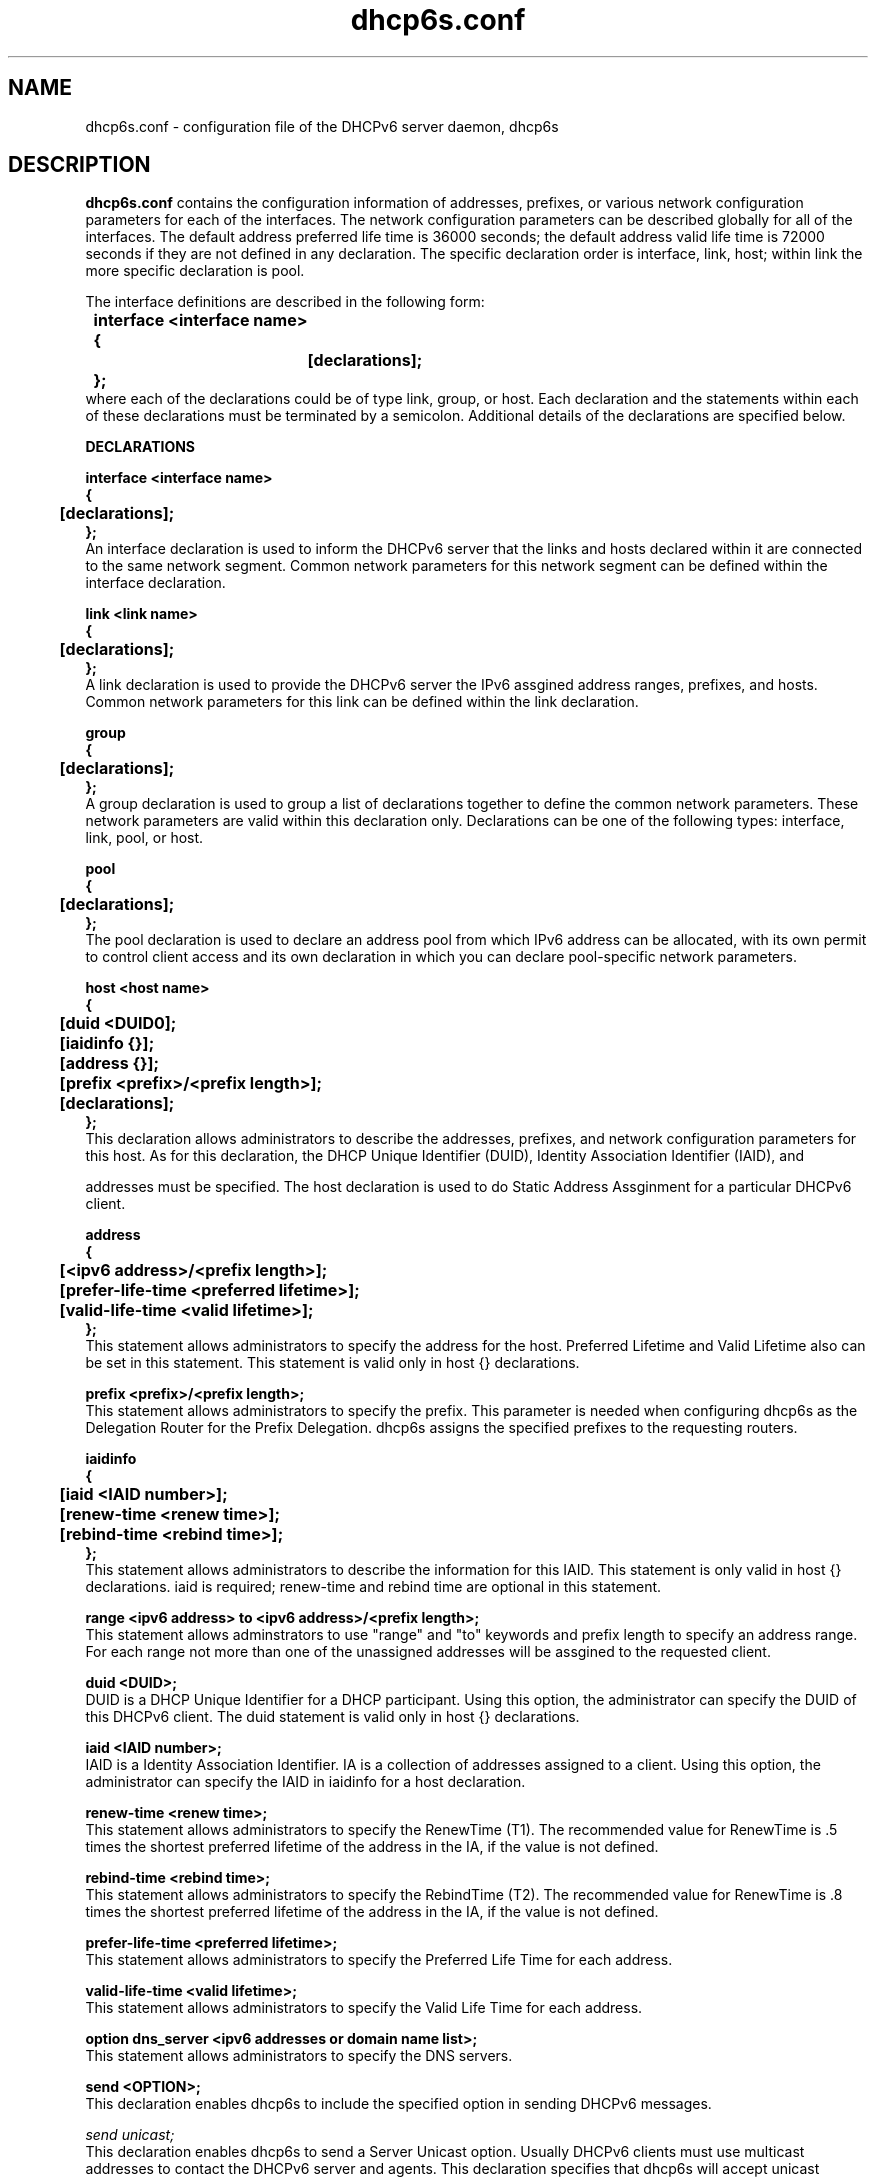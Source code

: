 .\" $Id: dhcp6s.conf.5,v 1.3 2003/05/28 22:56:23 shirleyma Exp $
.\"
.\" Copyright (C) International Business Machines  Corp., 2003
.\" All rights reserved.
.\"
.\" Redistribution and use in source and binary forms, with or without
.\" modification, are permitted provided that the following conditions
.\" are met:
.\" 1. Redistributions of source code must retain the above copyright
.\"    notice, this list of conditions and the following disclaimer.
.\" 2. Redistributions in binary form must reproduce the above copyright
.\"    notice, this list of conditions and the following disclaimer in the
.\"    documentation and/or other materials provided with the distribution.
.\" 3. Neither the name of the project nor the names of its contributors
.\"    may be used to endorse or promote products derived from this software
.\"    without specific prior written permission.
.\"
.\" THIS SOFTWARE IS PROVIDED BY THE PROJECT AND CONTRIBUTORS ``AS IS'' AND
.\" ANY EXPRESS OR IMPLIED WARRANTIES, INCLUDING, BUT NOT LIMITED TO, THE
.\" IMPLIED WARRANTIES OF MERCHANTABILITY AND FITNESS FOR A PARTICULAR PURPOSE
.\" ARE DISCLAIMED.  IN NO EVENT SHALL THE PROJECT OR CONTRIBUTORS BE LIABLE
.\" FOR ANY DIRECT, INDIRECT, INCIDENTAL, SPECIAL, EXEMPLARY, OR CONSEQUENTIAL
.\" DAMAGES (INCLUDING, BUT NOT LIMITED TO, PROCUREMENT OF SUBSTITUTE GOODS
.\" OR SERVICES; LOSS OF USE, DATA, OR PROFITS; OR BUSINESS INTERRUPTION)
.\" HOWEVER CAUSED AND ON ANY THEORY OF LIABILITY, WHETHER IN CONTRACT, STRICT
.\" LIABILITY, OR TORT (INCLUDING NEGLIGENCE OR OTHERWISE) ARISING IN ANY WAY
.\" OUT OF THE USE OF THIS SOFTWARE, EVEN IF ADVISED OF THE POSSIBILITY OF
.\" SUCH DAMAGE.
.\"
.TH dhcp6s.conf 5 "17 March 2003" "dhcp6s.conf" "Linux System Manager's Manual"

.SH NAME
dhcp6s.conf \- configuration file of the DHCPv6 server daemon, dhcp6s

.SH DESCRIPTION
.B dhcp6s.conf
contains the configuration information of addresses, prefixes, or
various network configuration parameters for each of the interfaces. 
The network configuration parameters can be described globally for all of 
the interfaces. The default address preferred life time is 36000 seconds; 
the default address valid life time is 72000 seconds if they are not defined
in any declaration. The specific declaration order is interface, link, host;
within link the more specific declaration is pool.

 The interface definitions are described in the following form:
.PP
.nf
.B \tinterface\ <interface\ name>
.B \t{
.B \t\t[declarations];
.B \t};
.fi
 where each of the declarations could be of type link, group, or host. 
Each declaration and the statements within each of these declarations 
must be terminated by a semicolon. Additional details of the declarations 
are specified below.

.PP
.BI DECLARATIONS
.PP
.nf
.B interface\ <interface\ name>
.B {
.B \t[declarations];
.B };
.fi
An interface declaration is used to inform the DHCPv6 server that the links and
hosts declared within it are connected to the same network segment. Common
network parameters for this network segment can be defined within the interface
declaration.

.nf
.B link\ <link\ name>
.B {
.B \t[declarations];
.B };
.fi
A link declaration is used to provide the DHCPv6 server  the IPv6 assgined
address ranges, prefixes, and hosts. Common network parameters for this link 
can be defined within the link declaration.

.nf
.B group
.B {
.B \t[declarations];
.B };
.fi
A group declaration is used to group a list of declarations together to define
the common network parameters. These network parameters are valid within this
declaration only. Declarations can be one of the following types: interface, link,
pool, or host.

.nf
.B pool
.B {
.B \t[declarations];
.B };
.fi
The pool declaration is used to declare an address pool from which IPv6
address can be allocated, with its own permit to control client access
and its own declaration in which you can declare pool-specific network parameters.

.nf
.B host\ <host\ name>
.B {
.B \t[duid\ <DUID\n>];
.B \t[iaidinfo\ {}];
.B \t[address\ {}];
.B \t[prefix\ <prefix>/<prefix\ length>];
.B \t[declarations];
.B };
.fi
This declaration allows administrators to describe the addresses, prefixes, and
network configuration parameters for this  host. As for this declaration, the
DHCP Unique Identifier (DUID), Identity Association Identifier (IAID), and 
addresses must be specified. The host declaration is used to do Static
Address Assginment for a particular DHCPv6 client. 

.nf
.B address
.B {
.B \t[<ipv6 address>/<prefix length>];
.B \t[prefer-life-time\ <preferred\ lifetime>];
.B \t[valid-life-time\ <valid\ lifetime>];
.B };
.fi
This statement allows administrators to specify the address for the 
host. Preferred Lifetime and Valid Lifetime also can be set in this
statement. This statement is valid only in host {} declarations.

.nf
.B prefix\ <prefix>/<prefix\ length>;
.fi
This statement allows administrators to specify the prefix.
This parameter is needed when configuring dhcp6s as the Delegation Router for
the Prefix Delegation. dhcp6s assigns the specified prefixes 
to the requesting routers.

.nf
.B iaidinfo
.B {
.B \t[iaid\ <IAID\ number>];
.B \t[renew-time\ <renew\ time>];
.B \t[rebind-time\ <rebind\ time>];
.B };
.fi
This statement allows administrators to describe the information for 
this IAID. This statement is only valid in host {} declarations.
iaid is required; renew-time and rebind time are optional in this statement.

.nf
.B range\ <ipv6\ address>\ to\ <ipv6\ address>/<prefix\ length>;
.fi
This statement allows adminstrators to use "range" and "to" keywords and
prefix length to specify an address range.
For each range not more than one of the unassigned addresses will be
assgined to the requested client.

.nf
.B duid\ <DUID\>;
.fi
DUID is a DHCP Unique Identifier for a DHCP participant. Using this option,
the administrator can specify the DUID of this DHCPv6 client.
The duid statement is valid only in host {} declarations.

.nf
.BI iaid\ <IAID\ number>;
.fi
IAID is a Identity Association Identifier. IA is a collection of addresses
assigned to a client. Using this option, the administrator can specify the IAID
in iaidinfo for a host declaration.

.nf
.BI renew-time\ <renew\ time>;
.fi
This statement allows administrators to specify the RenewTime (T1).
The recommended value for RenewTime is .5 times the shortest preferred
lifetime of the address in the IA, if the value is not defined.

.nf
.BI rebind-time\ <rebind\ time>;
.fi
This statement allows administrators to specify the RebindTime (T2).
The recommended value for RenewTime is .8 times the shortest preferred 
lifetime of the address in the IA, if the value is not defined.

.nf
.BI prefer-life-time\ <preferred\ lifetime>;
.fi
This statement allows administrators to specify the Preferred Life Time for 
each address.

.nf
.BI valid-life-time\ <valid\ lifetime>;
.fi
This statement allows administrators to specify the Valid Life Time for 
each address.

.nf
.BI option\ dns_server\ <ipv6\ addresses\ or\ domain\ name\ list>;
.fi
This statement allows administrators to specify the DNS servers.

.B send\ <OPTION>;
.fi
This declaration enables dhcp6s to include the specified option in sending 
DHCPv6 messages.

.nf
\fIsend\ unicast;\fR
.fi
This declaration enables dhcp6s to send a Server Unicast option. Usually
DHCPv6 clients must use multicast addresses to contact the DHCPv6 server and
agents. This declaration specifies that dhcp6s will accept unicast messages
from DHCPv6 clients if they include a Server Unicast option.

.nf
\fIsend\ server-preference\ <server\ preference\ value>;\fR
.fi
This declaration enables dhcp6s to include a Preference option for sending
DHCPv6 messages. DHCPv6 clients will pick up the DHCPv6 server which has
highest preference value. The highest preference value is 255.

.nf
\fIsend\ temp-address;\fR
.fi
This declaration assigns a temporary address to the requesting client.

.nf
\fIsend\ information-only;\fR
.fi
This option enables dhcp6s to give only configuration information rather than
assigning client addresses. This could be, for example, DNS server address
configuration information.

.nf
.B allow\ <OPTION>;
.fi
This declaration allows the DHCPv6 client to specify an option in receiving
DHCPv6 messages.

.nf
\fIallow rapid\-commit;\fR
.fi
This option enables dhcp6s to allow the Rapid-Commit option from the DHCPv6
client and the Solicit-Reply message exchanges.

.nf
\fIallow\ unicast;\fR
.fi
This option enables dhcp6s to allow the Server Unicast option for the DHCPv6
client. Usually DHCPv6 clients must use multicast addresses to contact DHCPv6
server and agents. With this declaration, dhcp6s accepts unicast 
messages from DHCPv6 clients if they include a Server Unicast option.

.SH EXAMPLES
.PP
This is a sample of the dhcp6s.conf file.
.nf
.B option dns\_server 2003::6:1 ibm.com;
.B prefer\-life\-time 10000;
.B valid\-life\-time 20000;
.B renew\-time 5000;
.B rebind\-time 8000;
.B interface eth1 {
.B \tlink AAA {
.B \t\tallow unicast;
.B \t\tsend unicast;
.B \t\tallow rapid-commit;
.B \t\tsend server-preference 5;
.B \t\trenew-time 1000;
.B \t\trebind-time 2400;
.B \t\tprefer-life-time 2000;
.B \t\tvalid-life-time 3000;
.B \t\trange 3ffe:ffff:100::10 to 3ffe:ffff:100::110/64;
.B \t\tprefix 3ffe:ffef:104::/64;
.B \t\tpool {
.B \t\t\tprefer\-life\-time 3600;
.B \t\t\tvalid\-life\-time 7200;
.B \t\t\trange fec0:ffff::10 to fec0:ffff::110/64;
.B \t\t\tprefix fec0:fffe::/48;
.B \t\t};
.B \t};
.B \thost host0 {
.B \t\tduid 00:00:00:00:a0:a0;
.B \t\tiaidinfo {
.B \t\t\tiaid 101010;
.B \t\t\trenew-time 1000;
.B \t\t\trebind-time 2000;
.B \t\t};
.B \t\taddress {
.B \t\t\t3ffe:ffff:102::120/64;
.B \t\t\tprefer-life-time 2000;
.B \t\t\tvalid-life-time 3000;
.B \t\t};
.B \t};
.B \tgroup {
.B \t\tprefer\-life\-time 5000;
.B \t\tvalid\-life\-time 6000;
.B \t\thost host1 {
.B \t\t\tduid 00:00:00:00:a1:a1;
.B \t\t\tiaidinfo {
.B \t\t\t\tiaid 101011;
.B \t\t\t\trenew-time 1000;
.B \t\t\t\trebind-time 2000;
.B \t\t\t};
.B \t\t};
.B \t\thost host2 {
.B \t\t\tduid 00:00:00:00:a2:a2;
.B \t\t\tsend information-only;
.B \t\t};
.B \t};
.B };
.fi

.SH SEE ALSO
Dynamic Host Configuration Protocol for IPv6 (DHCPv6), IPv6 Prefix Options
for DHCPv6, dhcp6s(5)

.SH AUTHORS
.LP
Kazuo Hiekata <hiekata@yamato.ibm.com>

